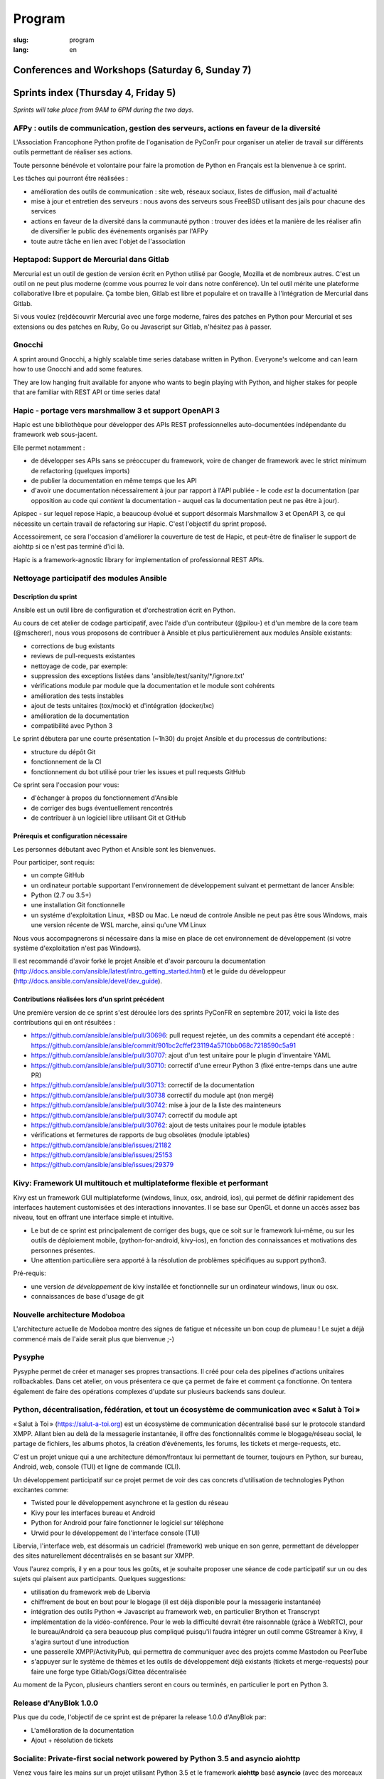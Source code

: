 Program
#######

:slug: program
:lang: en

.. |br| raw:: html

   <br />

.. raw:: html

   <div class="warning">This program might still be subject to minor changes</div>

Conferences and Workshops (Saturday 6, Sunday 7)
================================================

.. raw:: html

  <iframe src="http://docs.google.com/gview?url=https://www.pycon.fr/2018/images/program.pdf&embedded=true" frameborder="0"></iframe>

  <br/>

  Embedded version is not working ? <a href="/images/program.pdf">Direct link to the pdf</a>

Sprints index (Thursday 4, Friday 5)
====================================

*Sprints will take place from 9AM to 6PM during the two days.*

.. raw:: html

  <br/>
  <br/>

AFPy : outils de communication, gestion des serveurs, actions en faveur de la diversité
---------------------------------------------------------------------------------------

.. raw:: html

  <i>Arthur Vuillard</i>
  <br/>
  <br/>

.. container:: wrap-paragraph

  L'Association Francophone Python profite de l'oganisation de PyConFr pour
  organiser un atelier de travail sur différents outils permettant de réaliser
  ses actions.

  Toute personne bénévole et volontaire pour faire la promotion de Python en
  Français est la bienvenue à ce sprint.

  Les tâches qui pourront ếtre réalisées :

  - amélioration des outils de communication : site web, réseaux sociaux, listes
    de diffusion, mail d'actualité
  - mise à jour et entretien des serveurs : nous avons des serveurs sous FreeBSD
    utilisant des jails pour chacune des services
  - actions en faveur de la diversité dans la communauté python : trouver des
    idées et la manière de les réaliser afin de diversifier le public des
    événements organisés par l'AFPy
  - toute autre tâche en lien avec l'objet de l'association

.. raw:: html

  <hr/>

Heptapod: Support de Mercurial dans Gitlab
------------------------------------------

.. raw:: html

  <i>Boris Feld</i>
  <i>Pierre-Yves David</i>
  <br/>
  <br/>

.. container:: wrap-paragraph
  
  Mercurial est un outil de gestion de version écrit en Python utilisé par Google, Mozilla et de nombreux autres. C'est un outil on ne peut plus moderne (comme vous pourrez le voir dans notre conférence). Un tel outil mérite une plateforme collaborative libre et populaire. Ça tombe bien, Gitlab est libre et populaire et on travaille à l'intégration de Mercurial dans Gitlab.
  
  Si vous voulez (re)découvrir Mercurial avec une forge moderne, faires des patches en Python pour Mercurial et ses extensions ou des patches en Ruby, Go ou Javascript sur Gitlab, n'hésitez pas à passer.

.. raw:: html

  <hr/>

Gnocchi
-------

.. raw:: html

  <i>Julien Danjou</i>
  <br/>
  <br/>

.. container:: wrap-paragraphe

  A sprint around Gnocchi, a highly scalable time series database written in
  Python. Everyone's welcome and can learn how to use Gnocchi and add some
  features.

  They are low hanging fruit available for anyone who wants to begin
  playing with Python, and higher stakes for people that are familiar with REST
  API or time series data!

.. raw:: html

  <hr/>

Hapic - portage vers marshmallow 3 et support OpenAPI 3
-------------------------------------------------------

.. raw:: html

  <i>Damien Accorsi</i>
  <br/>
  <br/>

.. container:: wrap-paragraphe

  Hapic est une bibliothèque pour développer des APIs REST professionnelles
  auto-documentées indépendante du framework web sous-jacent.

  Elle permet notamment :

  - de développer ses APIs sans se préoccuper du framework, voire de changer de
    framework avec le strict minimum de refactoring (quelques imports)
  - de publier la documentation en même temps que les API
  - d'avoir une documentation nécessairement à jour par rapport à l'API
    publiée - le code *est* la documentation (par opposition au code qui
    *contient* la documentation - auquel cas la documentation peut ne pas être à
    jour).

  Apispec - sur lequel repose Hapic, a beaucoup évolué et support désormais
  Marshmallow 3 et OpenAPI 3, ce qui nécessite un certain travail de refactoring
  sur Hapic. C'est l'objectif du sprint proposé.

  Accessoirement, ce sera l'occasion d'améliorer la couverture de test de Hapic,
  et peut-être de finaliser le support de aiohttp si ce n'est pas terminé d'ici
  là.

  Hapic is a framework-agnostic library for implementation of professionnal REST
  APIs.

.. raw:: html

  <hr/>

Nettoyage participatif des modules Ansible
------------------------------------------

.. raw:: html

  <i>Pierre-Louis Bonicoli, Michael Scherer</i>
  <br/>

Description du sprint
~~~~~~~~~~~~~~~~~~~~~

.. container:: wrap-paragraphe

  Ansible est un outil libre de configuration et d'orchestration écrit en Python.

  Au cours de cet atelier de codage participatif, avec l'aide d'un contributeur
  (@pilou-) et d'un membre de la core team (@mscherer), nous vous proposons de
  contribuer à Ansible et plus particulièrement aux modules Ansible existants:

  - corrections de bug existants
  - reviews de pull-requests existantes
  - nettoyage de code, par exemple:
  - suppression des exceptions listées dans 'ansible/test/sanity/\*/ignore.txt'
  - vérifications module par module que la documentation et le module sont cohérents
  - amélioration des tests instables
  - ajout de tests unitaires (tox/mock) et d'intégration (docker/lxc)
  - amélioration de la documentation
  - compatibilité avec Python 3

  Le sprint débutera par une courte présentation (~1h30) du projet Ansible et du
  processus de contributions:

  - structure du dépôt Git
  - fonctionnement de la CI
  - fonctionnement du bot utilisé pour trier les issues et pull requests GitHub

  Ce sprint sera l'occasion pour vous:

  - d'échanger à propos du fonctionnement d'Ansible
  - de corriger des bugs éventuellement rencontrés
  - de contribuer à un logiciel libre utilisant Git et GitHub

Prérequis et configuration nécessaire
~~~~~~~~~~~~~~~~~~~~~~~~~~~~~~~~~~~~~

.. container:: wrap-paragraph

  Les personnes débutant avec Python et Ansible sont les bienvenues.
  
  Pour participer, sont requis:

  - un compte GitHub
  - un ordinateur portable supportant l'environnement de développement suivant
    et permettant de lancer Ansible:
  - Python (2.7 ou 3.5+)
  - une installation Git fonctionnelle
  - un systéme d'exploitation Linux, \*BSD ou Mac. Le nœud de controle Ansible
    ne peut pas être sous Windows, mais une version récente de WSL marche, ainsi
    qu'une VM Linux

  Nous vous accompagnerons si nécessaire dans la mise en place de cet environnement de développement (si votre système d'exploitation n'est pas Windows).
  
  Il est recommandé d'avoir forké le projet Ansible et d'avoir parcouru la
  documentation
  (http://docs.ansible.com/ansible/latest/intro_getting_started.html) et le
  guide du développeur (http://docs.ansible.com/ansible/devel/dev_guide).


Contributions réalisées lors d'un sprint précédent
~~~~~~~~~~~~~~~~~~~~~~~~~~~~~~~~~~~~~~~~~~~~~~~~~~

.. container:: wrap-paragraph

  Une première version de ce sprint s'est déroulée lors des sprints PyConFR en
  septembre 2017, voici la liste des contributions qui en ont résultées :

  - https://github.com/ansible/ansible/pull/30696: pull request rejetée, un des
    commits a cependant été accepté :
    https://github.com/ansible/ansible/commit/901bc2cffef231194a5710bb068c7218590c5a91
  - https://github.com/ansible/ansible/pull/30707: ajout d'un test unitaire pour
    le plugin d'inventaire YAML
  - https://github.com/ansible/ansible/pull/30710: correctif d'une erreur Python
    3 (fixé entre-temps dans une autre PR)
  - https://github.com/ansible/ansible/pull/30713: correctif de la documentation
  - https://github.com/ansible/ansible/pull/30738 correctif du module apt (non
    mergé)
  - https://github.com/ansible/ansible/pull/30742: mise à jour de la liste des
    mainteneurs
  - https://github.com/ansible/ansible/pull/30747: correctif du module apt
  - https://github.com/ansible/ansible/pull/30762: ajout de tests unitaires pour
    le module iptables
  - vérifications et fermetures de rapports de bug obsolètes (module iptables)
  - https://github.com/ansible/ansible/issues/21182
  - https://github.com/ansible/ansible/issues/25153
  - https://github.com/ansible/ansible/issues/29379

.. raw:: html

  <hr/>

Kivy: Framework UI multitouch et multiplateforme flexible et performant
-----------------------------------------------------------------------

.. raw:: html

  <i>Gabriel Pettier, Mathieu Virbel</i>
  <br/>
  <br/>

.. container:: wrap-paragraph

  Kivy est un framework GUI multiplateforme (windows, linux, osx, android, ios),
  qui permet de définir rapidement des interfaces hautement customisées et des
  interactions innovantes. Il se base sur OpenGL et donne un accès assez bas
  niveau, tout en offrant une interface simple et intuitive.

  - Le but de ce sprint est principalement de corriger des bugs, que ce soit sur
    le framework lui-même, ou sur les outils de déploiement mobile,
    (python-for-android, kivy-ios), en fonction des connaissances et motivations
    des personnes présentes.
  - Une attention particulière sera apporté à la
    résolution de problèmes spécifiques au support python3.

  Pré-requis:

  - une version *de développement* de kivy installée et fonctionnelle sur un
    ordinateur windows, linux ou osx.
  - connaissances de base d'usage de git

.. raw:: html

  <hr/>

Nouvelle architecture Modoboa
-----------------------------

.. raw:: html

  <i>Antoine Nguyen</i>
  <br/>
  <br/>

.. container:: wrap-paragraphe

  L'architecture actuelle de Modoboa montre des signes de fatigue et nécessite
  un bon coup de plumeau ! Le sujet a déjà commencé mais de l'aide serait plus
  que bienvenue ;-)

.. raw:: html

  <hr/>

Pysyphe
-------

.. raw:: html

  <i>Adrian Vandier Ast</i>
  <br/>
  <br/>

.. container:: wrap-paragraphe

  Pysyphe permet de créer et manager ses propres transactions. Il créé pour cela
  des pipelines d'actions unitaires rollbackables. Dans cet atelier, on vous
  présentera ce que ça permet de faire et comment ça fonctionne. On tentera
  également de faire des opérations complexes d'update sur plusieurs backends
  sans douleur.

.. raw:: html

  <hr/>

Python, décentralisation, fédération, et tout un écosystème de communication avec « Salut à Toi »
-------------------------------------------------------------------------------------------------

.. raw:: html

  <i>Poisson Jérôme</i>
  <br/>
  <br/>

.. container:: wrap-paragraphe

  « Salut à Toi » (https://salut-a-toi.org) est un écosystème de communication
  décentralisé basé sur le protocole standard XMPP. Allant bien au delà de la
  messagerie instantanée, il offre des fonctionnalités comme le blogage/réseau
  social, le partage de fichiers, les albums photos, la création d’événements,
  les forums, les tickets et merge-requests, etc.

  C'est un projet unique qui a une architecture démon/frontaux lui permettant de
  tourner, toujours en Python, sur bureau, Android, web, console (TUI) et ligne
  de commande (CLI).

  Un développement participatif sur ce projet permet de voir des cas concrets
  d'utilisation de technologies Python excitantes comme:

  - Twisted pour le développement asynchrone et la gestion du réseau
  - Kivy pour les interfaces bureau et Android
  - Python for Android pour faire fonctionner le logiciel sur téléphone
  - Urwid pour le développement de l'interface console (TUI)

  Libervia, l'interface web, est désormais un cadriciel (framework) web unique
  en son genre, permettant de développer des sites naturellement décentralisés
  en se basant sur XMPP.

  Vous l'aurez compris, il y en a pour tous les goûts, et je souhaite proposer
  une séance de code participatif sur un ou des sujets qui plaisent aux
  participants. Quelques suggestions:

  - utilisation du framework web de Libervia
  - chiffrement de bout en bout pour le blogage (il est déjà disponible pour la
    messagerie instantanée)
  - intégration des outils Python => Javascript au framework web, en particulier
    Brython et Transcrypt
  - implémentation de la vidéo-conférence. Pour le web la difficulté devrait
    être raisonnable (grâce à WebRTC), pour le bureau/Android ça sera beaucoup
    plus compliqué puisqu'il faudra intégrer un outil comme GStreamer à Kivy, il
    s'agira surtout d'une introduction
  - une passerelle XMPP/ActivityPub, qui permettra de communiquer avec des
    projets comme Mastodon ou PeerTube
  - s'appuyer sur le système de thèmes et les outils de développement déjà
    existants (tickets et merge-requests) pour faire une forge type
    Gitlab/Gogs/Gittea décentralisée

  Au moment de la Pycon, plusieurs chantiers seront en cours ou terminés, en
  particulier le port en Python 3.

.. raw:: html

  <hr/>

Release d'AnyBlok 1.0.0
-----------------------

.. raw:: html

  <i>JS Suzanne</i>
  <br/>
  <br/>

.. container:: wrap-paragraphe

  Plus que du code, l'objectif de ce sprint est de préparer la release 1.0.0 d'AnyBlok par:

  - L'amélioration de la documentation
  - Ajout + résolution de tickets

.. raw:: html

  <hr/>

Socialite: Private-first social network powered by Python 3.5 and asyncio aiohttp
---------------------------------------------------------------------------------

.. raw:: html

  <i>Amirouche Boubekki</i>
  <br/>
  <br/>

.. container:: wrap-paragraphe

  Venez vous faire les mains sur un projet utilisant Python 3.5 et le framework
  **aiohttp** basé **asyncio** (avec des morceaux de FoundationDB dedans).

  https://github.com/amirouche/socialite/

.. raw:: html

  <hr/>

Tracim - interconnexion de Tracim avec Collabora Online
-------------------------------------------------------

.. raw:: html

  <i>Damien Accorsi</i>
  <br/>
  <br/>

.. container:: wrap-paragraphe

  Tracim est une plateforme libre de collaboration. Après la v1 sortie en
  janvier dernier -
  https://linuxfr.org/news/tracim-socle-libre-du-travail-en-equipe-sort-en-v1-0,
  la v2 - une refonte complète (graphisme, ergonomie et architecture) est en
  cours et devrait sortir courant d'été 2018.

  Dans cette v2, il manquera toujours une fonctionnalité importante : l'édition de
  documents en ligne. Pour implémenter cela, nous envisageons dans un premier
  temps de développer un prototype se basant sur Collabora Online, OnlyOffice ou
  autre.

  L'idée de ce sprint est de travailler de 2 à 4 développeurs pour mettre au
  point un prototype fonctionnel en 2 jours.

  Si d'autres personnes sont motivées, on peut envisager d'autres travaux :

  - bugfix sur l'api REST
  - amélioration de lib de preview de fichiers
  - client lourd python/tk ou pyqt
  - ...

.. raw:: html

  <hr/>

Traduction de la doc de Python
------------------------------

.. raw:: html

  <i>Julien Palard</i>
  <br/>
  <br/>

.. container:: wrap-paragraph

  Venez traduire un bout de la doc de Python, c'est une bonne occasion de la
  lire et donc de découvrir quelque chose que vous ne connaissiez pas, tout en
  rendant Python plus accessible.

.. raw:: html

  <hr/>

Yunohost, démocratiser l'auto-hébergement
-----------------------------------------

.. raw:: html

  <i>Élie Gavoty, Valentin Grimaud</i>
  <br/>
  <br/>

.. container:: wrap-paragraph

  YunoHost est un système d’exploitation serveur visant à rendre accessible
  l’auto-hébergement à autant de personnes que possible, sans délaisser la
  qualité et la fiabilité du logiciel. YunoHost supporte plusieurs types de
  matériel et est basé et compatible avec Debian GNU/Linux. Son coeur est écrit
  en python.

  Au programme du sprint :

  - Contribuer au système de backup de yunohost.
  - Avancer sur la migration du core vers python3
  - Chasse aux bugs
  - D'autres fonctionnalités en cours de développement peuvent également occuper
    notre temps. Comme yunohost est une distribution plutôt généraliste, les
    sujets sont plutôt variés.

.. raw:: html

  <hr/>

Conferences index
=================

Keynote #1 Science and Open Source: what do we learn from each other?
---------------------------------------------------------------------

.. raw:: html

  <i>Viviane Pons - 25 min</i>
  <br/>
  <br/>

.. container:: wrap-paragraphe

  As both a scientist and a developer, I will discuss the values that motivate
  my work in both worlds. I will also describe the common challenges that we
  face and how we can get better.

.. raw:: html

  <hr/>

Keynote #2 The emergence of consensus in the Python community
-------------------------------------------------------------

.. raw:: html

  <i>Julien Palard - 25 min</i>
  <br/>
  <br/>

.. container:: wrap-paragraphe

  This talk is about searching, finding, and maybe understanding how Python
  developers make their choices in face of alternatives. We're told "There
  should be one-- and preferably only one --obvious way to do it." let's stop
  doing our "own way". I'll try to answer simple questions like "Is the
  consensus is to use pytest or unittest?" and tricker questions.

.. raw:: html

  <hr/>

Keynote #3 The CPython community: how to get more contributors?
---------------------------------------------------------------

.. raw:: html

  <i>Victor Stinner - 25 min</i>
  <br/>
  <br/>

.. container:: wrap-paragraphe

  The CPython project is now 28 years old. It has active core developers, but
  almost all of them are volunteers. It's difficult to ask someone to be commit
  into a project for 5 years without being paid. Helping newcomers and mentoring
  contributors takes time and few developers are available for that. We are
  working on improving the diversity of CPython core developers and get more
  active core developers, but it's a slow process.

.. raw:: html

  <hr/>

A multi-core Python HTTP server (much) faster than Go (spoiler: Cython)
-----------------------------------------------------------------------

.. raw:: html

  <i>Jean-Paul Smets - 50 min</i>
  <br/>
  <br/>

.. container:: wrap-paragraphe

  A multi-core Python HTTP server that is about 40% to 110% faster than Go can
  be built by relying on Cython language and lwan C library. A proof of concept
  validates the possibility of high performance system programming in Cython
  language.

.. raw:: html

  <hr/>

Assemblée générale de l'AFPY
----------------------------

.. raw:: html

  <i>Arthur Vuillard - 50 min</i>
  <br/>
  <br/>

.. container:: wrap-paragraphe

  L'assemblée générale de l'entité organisatrice de la PyConFR se tiendra durant
  l'événement. Elle est bien entendu ouverte aux curieux.

.. raw:: html

  <hr/>

Bringing Shakespeare back to life!
----------------------------------

.. raw:: html

  <i>Arnav Arora - 25 min</i>
  <br/>
  <br/>

.. container:: wrap-paragraph

  Language modelling is a hard task in Natural Language Processing. Each
  language has so many nuances to it and we've barely scratched the surface in
  trying to understand how we came about learning them. In the talk, I'll be
  briefly discussing the importance of language in our society, how it helps us
  become a sort of a hive mind to learn from each other. I'll show the progress
  we've made in text generation and the various techniques that have proven to
  be successful so far (bow, embeddings, language models). Lastly, I'll be
  showing some recent advances in unsupervised transfer learning in NLP (ULMFiT,
  ELMo) with a practical implementation of a pretrained model learning to write
  like Shakespeare using his texts. Will end the talk with possible areas to
  explore in the field. The code will be in the form of a Jupyter notebook.

.. raw:: html

  <hr/>

Learn BDD in Python with Behave
-------------------------------

.. raw:: html

  <i>Lionel Lonkap - 25 min</i>
  <br/>
  <br/>

.. container:: wrap-paragraphe

  BDD is one of the not so well known testing techniques used in Software
  development to ensure every actor involved (Business, Devs, Ops, SecOps, ...)
  build understanding on :

  - Why we build something; for WHO?
  - WHAT is built?
  - WHEN the thing we built is considered done?

  My Talk is about using BDD in Python with Behave Framework; to ensure that
  your development brings the right value your the Business. We will start as a
  beginner and try to achieve the Expert level.
  
.. raw:: html

  <hr/>

Calculer la QOS de vos infrastructures avec Asyncio
---------------------------------------------------

.. raw:: html

  <i>Nicolas Crocfer, Anthony Olea - 50 min</i>
  <br/>
  <br/>

.. container:: wrap-paragraphe

  Notre équipe, composée de 4 développeurs chez OVH, travaille depuis plusieurs
  mois sur un projet nommé DEPC (Dependency Checker).

  Cet outil, composé d'une API et d'une WebUI, offre 2 fonctionnalités
  principales :

  - manager un graphe de dépendances entre les services d'OVH via la base de
    données Neo4j,
  - calculer la QOS de chaque noeud du graphe en fonction de metrics hébergées
    sur des bases de données TimeSeries.

  L'outil a été initialement développé avec Flask et SQLAlchemy, mais quelques
  problèmes de performance, lié à des soucis de scaling Celery, nous ont poussés
  à le migrer vers une solution asynchrone. Nous sommes donc parti sur Asyncio
  via le framework Sanic, en combinaison avec Gino pour l'accès à la base de
  données.

  Le sujet de cette conférence portera sur ce retour d'expérience : nous
  aborderons les gains de performances par rapport à l'ancienne stack, mais
  également les problèmes que nous avons rencontrés durant la migration.

.. raw:: html

  <hr/>

Can a few lines of Python help thousands of people?
---------------------------------------------------

.. raw:: html

  <i>Anuj Menta - 25 min</i>
  <br/>
  <br/>

.. container:: wrap-paragraphe

  I wrote a few lines of code to build a web application using Flask back in
  University. Everyone found it so good, it was like a forest fire. I could
  never have estimated that a few lines of code can help thousands of people
  with stuff they do every day. In my case, I designed and developed a website
  'Papercop' which did the simple job of downloading all the relevant question
  papers from the university's portal and all the student had to do was enter
  their roll number.

  No Ads. No signups. No logins. One input. One output. And everyone out there
  loved it. Thousands of students used the site before every examination

  I'd like to take the audience through the ups and downs of seeing how a simple
  idea they keep thinking of, can be brought to life using Python while talking
  about best practices and growth hacks.

.. raw:: html

  <hr/>

Comment j'ai automatisé la compta de ma boite
---------------------------------------------

.. raw:: html

  <i>Anthony Martinet - 25 min</i>
  <br/>
  <br/>

.. container:: wrap-paragraphe

  La saisie de facture, que ce soit niveau fournisseur ou client est une tâche
  simple, rigoureuse mais très fastidieuse. Hors forfait par ci, consommation au
  Giga par là, tenir une comptabilité deviens une tâche pouvant consommer pas
  mal de temps dans une petite entreprise.

  Découvrez comment nous nous servons de Python et des outils en Python pour
  automatiser tout celà. Au menu :

  - Odoo et ses API
  - Fournisseur avec API
  - Weboob : Fournisseur sans API
  - Simplifier son lettrage

  Pas de code ici, mais des pointeurs sur le process, les choses qui ont
  marchés, celles qui n'ont pas marchés et des axes d'améliorations

.. raw:: html

  <hr/>

Comment le machine-learning m'a permis de comprendre Closer
-----------------------------------------------------------

.. raw:: html

  <i>Thibault Giordan - 25 min</i>
  <br/>
  <br/>

.. container:: wrap-paragraphe

  Retour d’expérience sur un projet personnel d'application web utilisant du
  machine-learning pour reconnaître des stars :

  - Reconnaître une star sur une photo (via des réseaux de neurones)
  - Reconnaître une star à partir de ses rôles/caractéristiques (via des
    traitements de text-mining)

  Nous parlerons de différentes librairies python (spacy, face_recognition,
  scrapy) ainsi que de concept orienté data-science (reconnaissance facile,
  text-mining...)

.. raw:: html

  <hr/>

Consommer et produire des e-mails avec Python : lire, écrire, etc.
------------------------------------------------------------------

.. raw:: html

  <i>Stéphane Blondon - 25 min</i>
  <br/>
  <br/>

.. container:: wrap-paragraphe

  Cette conférence présentera quelques bibliothèques pratiques à un développeur
  pour exécuter des traitement automatisés sur des e-mails comme la lecture, la
  suppression ou bien évidemment l'envoi d'e-mails.

  Tous les niveaux sont attendus.

.. raw:: html

  <hr/>

Containers for developers
-------------------------

.. raw:: html

  <i>Vincent Maillol, Sami Makki - 25 min</i>
  <br/>
  <br/>

.. container:: wrap-paragraphe

  Today, there is a big traction for containers in the production world. But
  containers are not made for developers, and it's only been recently that some
  features, such as the multi-stage dockerfiles, were introduced for them.

  Because we were a small team, we couldn't maintain both Dockerfiles for
  development and production. That's why we developed our own scripts to
  template them. Today, those are no longer scripts, but a plain OpenSource
  Software that can help all developers stopping getting crazy while maintaining
  a ton of dockerfiles... without boilerplate !

.. raw:: html

  <hr/>

Convolution Network in vanilla Python
-------------------------------------

.. raw:: html

  <i>Prakhar Srivastava - 50 min</i>
  <br/>
  <br/>

.. container:: wrap-paragraphe

  This workshop aims at providing the attendees an experience of implementing
  convolution neural from scratch without any big frameworks working in the
  backend supplementing the need for computation. This would give the attendees
  an overall understanding of what are Convolution Neural Networks and why do
  they work so exceedingly well in image processing!

  This session would basically focus on python and it's ecosystem and how well
  it goes up with the current research paradigm shift that is happening due to
  the boom in Artificial intelligence. The session would help developers to
  amass the importance of mathematics and the ease that python provides in
  coding it, even from scratch. This would encourage the developers only to try
  more and more python programming for deep learning. For a nascent developer,
  this session packs in a high educational reward as he will be exposed to the
  mathematics behind the most successful algorithm of the past couple of
  decades.

  This workshop aims to provide a look through the abstraction offered by big
  frameworks for developers to understand why mathematics behind data science is
  necessary yet, give them the insight into why abstraction is a key player in
  deep learning.

  Q. What can developers expect from this workshop!
  Understand what are convolution neural networks
  Why they work so well on image data?
  All the different implementation of Convolution network and how they improve
  the vanilla network
  What are the best ways to implement convolution network on a given data

  Q. What this workshop is not!
  Just another workshop telling you to use frameworks
  Mathematics will not be looked over. (It's important)
  This session would provide a much-needed exposure to python programming
  language and how its ecosystem helps deep learning so well.

.. raw:: html

  <hr/>

CRAPPY: un module pour le pilotage de systèmes multi-instrumentés
-----------------------------------------------------------------

.. raw:: html

  <i>Victor Couty - 25 min</i>
  <br/>
  <br/>

.. container:: wrap-paragraphe

  CRAPPY pour "Command and Real-time Acquisition in Parallelized PYthon" est un
  module Python permettant de faire interagir des capteurs et des actionneurs.
  Son développement est centré sur la polyvalence: il est prévu pour permettre
  l'intégration d'un grand nombre d'éléments. Il est déjà capable de gérer de
  nombreux dispositifs comme des caméras, moteurs et cartes d'entrée/sorties
  mais il permet surtout l'ajout de nouveaux objets dans le programme ou
  directement au sein du module de manière simple. CRAPPY contient un certain
  nombre d'outils comme le correcteur PID, le générateur de signaux ou l'attente
  de conditions, mais il permet surtout l'utilisation de fonctions Python
  définies par l'utilisateur. Il a été développé par le LaMcube (anciennement
  Laboratoire de Mécanique de Lille) afin de permettre la mise en place d'essais
  mécaniques multi-instrumentés. Au sein du laboratoire, nous développons et
  utilisons CRAPPY aussi bien pour des applications simples comme le pilotage
  d'un four par Raspberry Pi que sur des montages plus complexes, par exemple un
  banc de simulation de freinage de train. Nous pensons que par sa polyvalence,
  ce module a des applications bien au delà de la recherche scientifique et
  cette présentation a pour objectif de faire connaître ce module open-source et
  donner des exemples d'applications réelles avec du matériel accessible.
  Le code est disponible à l'adresse
  https://github.com/LaboratoireMecaniqueLille/crappy

.. raw:: html

  <hr/>

Débuter en programmation web avec asyncio et aiohttp
----------------------------------------------------

.. raw:: html

  <i>Amirouche Boubekki - 25 min</i>
  <br/>
  <br/>

.. container:: wrap-paragraphe

  asyncio est un nouveau module qui supporte en Python 3.5+ la syntaxe async /
  await. Il facilite grandement la programmation asynchrone en évitant la
  programmation par callback. Le principe de la programmation asynchrone est de
  traiter plus de requêtes en même temps. Nous verrons dans cette présentation
  que c'est facile de faire de la programmation web asynchrone à l'aide du cadre
  logiciel aiohttp.

.. raw:: html

  <hr/>

Deep Learning the Bayesian way : Moving towards safer AI !
----------------------------------------------------------

.. raw:: html

  <i>Ayush Singh - 25 min</i>
  <br/>
  <br/>

.. container:: wrap-paragraphe

  With the advancements in the domain of Deep learning, it has found application
  in various real-life problems such as self-driving cars and healthcare
  diagnosis. But with great powers comes greater responsibility, so the question
  arises, “Is our AI safe ?”

  The critical part of any machine learning system is understanding what it does
  not know. Unfortunately, today’s deep learning algorithms are usually unable
  to understand their uncertainty.

  This talk will provide an introduction to the resurging filed of Bayesian Deep
  Learning. I would be discussing various theoretical aspects and the current
  state-of-the-art in this domain. I would be taking you through the code for
  constructing Bayesian deep nets and visualizing their uncertainty in their
  results using libraries like PyMC3, Pytorch.

  The prerequisites for this talk familiarity with basic probability,
  Intermediary python, and passion to learn something new :)

.. raw:: html

  <hr/>

Deploy python application using an openshift cluster
----------------------------------------------------

.. raw:: html

  <i>Arthur Lutz - 25 min</i>
  <br/>
  <br/>

.. container:: wrap-paragraphe


  What do you need to adapt to your python web application to ship them on an openshift cluster
  and what are the advantages of doing this. Openshift (now ODK) is built on top of Kubernetes
  
  We will look at the following mecanisms :

  * s2image (source to image) in openshift : how to build your application based on the requirements.txt and standard python WSGI
  * How to ship a django application with Postgresql
  * How to ship a CubicWeb application
  * The security mecanisms associated to using Openshift
  * The use of automatic URL generated on branches to test out contributions
  * Comparaison with repo2docker https://github.com/jupyter/repo2docker

  We will explain the advantages and problems faced when deploying existing 
  python web applications on an kubernetes or openshift cluster.

  - https://www.openshift.org/
  - https://kubernetes.io/
  - https://github.com/openshift/source-to-image

.. raw:: html

  <hr/>

Design Patterns pour Python Micro-services
------------------------------------------

.. raw:: html

  <i>Michael Bright - 50 min</i>
  <br/>
  <br/>

.. container:: wrap-paragraphe

  Cette présentation introduira les notions de "micro-service design pattern" et
  comment ils peuvent etre exploites pour déployer les services a base de Python
  (ou autre) sur Kubernetes ou Docker.

  Nous regarderons comment exposer et scaler le service, puis le faire évoluer
  en nouvelle version via les "rolling upgrades" prenant en compte des détails
  pratiques tel que le besoin d'haute disponibilite, capacity, ingress
  controllers, monitoring et load balancing.

  Nous verrons comment les "health checks" permettent de valider l'état de santé
  d'une nouvelle version d'un service pour pouvoir faire un "rollback" en cas
  de besoin.

  Tous ces concepts seront démontrés visuellement avec un deploiement de bout en
  bout sur un cluster Kubernetes.

.. raw:: html

  <hr/>

Développement d'applications avec le framework Anyblok et son écosystème d'outils et modules métier
---------------------------------------------------------------------------------------------------

.. raw:: html

  <i>Franck Bret - 25 min</i>
  <br/>
  <br/>

.. container:: wrap-paragraphe

  Présentation de l'écosystème d'outils et modules métier pour le framework Anyblok.
  
  Principes généraux : modularité, découplage, qualité
  Ecosystème : Présentation rapide des outils et modules métiers existants
  Exemple : Exemple d'implémentation
  
  https://pypi.org/project/AnyBlok/
  https://github.com/AnyBlok

.. raw:: html

  <hr/>

Dites au revoir au "quick and dirty"
------------------------------------

.. raw:: html

  <i>Antonin Morel - 25 min</i>
  <br/>
  <br/>

.. container:: wrap-paragraphe

  Quel développeur n'a jamais été tenté d'écrire une solution quick and dirty
  afin de gagner un peu temps ? La réalité du marché faisant la dette technique
  s'accumule et il arrive un moment où il devient critique de la traiter.
  
  Nous verrons ensemble comment quitter le mode "quick and dirty" pour amener un
  projet et une équipe vers l'excellence technique. Adapté à tous les niveaux.

.. raw:: html

  <hr/>

DIY guide to convert Speech-to-text with DeepSpeech AND Text-to-speech with WaveNet
-----------------------------------------------------------------------------------

.. raw:: html

  <i>Kajal Puri - 50 min</i>
  <br/>
  <br/>

.. container:: wrap-paragraphe

  After watching Google I/O 2018, one thing we've realized is that the voice of
  the artificially intelligent system is going to be a significant interface to
  interact with a human, apart from the text. The research on speech-to-text has
  been going on since quite a few years after we've taken a big leap on the Deep
  Learning approach. In this talk, I'm going to talk mainly about the Mozilla's
  DeepSpeech open source project to convert speech-to-text in Python.

  Now, the new problem at hand is how an artificially intelligent system can
  give a human-like voice to the written text because when a human speaks, there
  are a lot of intricacies in our speech that is so obvious for the human brain.
  Expressions in our voice, where to give a pause, and accent etc are few
  important factors that play a big role in how humans talk to each other. So,
  here I'm going to introduce WaveNet.

  The talk will be divided in following four segments :

  - 0-5 minutes: The talk will begin with explaining the Speech-to-text earlier
    existing libraries and which machine learning models they used. Comparison
    of various libraries like Cloud speech-to-text by Google, IBM Watson and
    DeepSpeech will be done
  - 5-25 minutes: DeepSpeech is based on Baidu's DeepSpeech research paper. This
    model directly translates raw audio data into text - without any domain
    specific code in between. I'll quickly brief about the underlying deep
    learning architecture used in DeepSpeech. A short live-demo will be given
    and the code, written in Python, will be explained with the tips on
    hyper-parametric tuning to get the best possible results.
  - 25-45 minutes: Now, the talk will switch to the latest research going on in
    the field of Text-to-speech and how products like Alexa, Siri, Google
    Assistant etc are leveraging this to behave like a human. The deep learning
    architecture of WaveNet, open sourced by Google's DeepMind, will be
    discussed followed by the live-demo and explaining the code written in
    Python.
  - 45-50 minutes: For QA session.

.. raw:: html

  <hr/>

Django & GraphQL
----------------

.. raw:: html

  <i>Mehdi Raddadi - 50 min</i>
  <br/>
  <br/>

.. container:: wrap-paragraphe

  La présentation s'adresse à des personnes débutantes ou confirmées. Elle a
  pour but de présenter la RFC GraphQL et son rapport avec Django.

  Une première partie introductive permettra aux participants de comprendre ce
  qu'apporte l'utilisation de cette RFC, ses avantages et ses inconvénients.
  Cela s'articulera autour du concept de cette technologie sans parler
  d'implémentation.

  Dans une seconde partie, on s'intéressera à une implémentation en python avec
  Graphene, blibliothèque python qui s'interface avec Django. Cette
  implémentation sera illustrée avec un exemple de mise en place d'une API
  GraphQL sur un projet simple pour présenter cette implémentation avant de
  discuter de l'état actuel de Graphene et de ses limitations.

.. raw:: html

  <hr/>

Empaquetez facilement vos projets pour GNU/Linux et \*BSD !
-----------------------------------------------------------

.. raw:: html

  <i>Cyril Roelandt - 25 min</i>
  <br/>
  <br/>

.. container:: wrap-paragraphe

  De nos jours, la plupart des langages fournissent leur propre gestionnaire de
  paquets (pip, gem, etc.) ainsi que leur propre archive de paquets (PyPI,
  RubyGems, etc.). Il existe également de nombreuses distributions GNU/Linux
  (Debian, Fedora, etc.) et \*BSD (FreeBSD, OpenBSD, etc.).

  Les empaqueteurs doivent convertir les paquets "upstream" (disponibles dans
  les archives de paquets des langages) en paquets "downstream" (les paquets de
  nos distributions). Divers outils ont été écrits pour les aider dans ce
  travail quelque peu fastidieux : on trouve ainsi pypi2rpm, gem2rpm, pypi2deb,
  url2pkg, portgen, pytoport et bien d'autres. Tous ces outils ont une interface
  et un comportement différents. Ils réimplémentent tous du code similaire :
  lire des métadonnées depuis les archives de paquets, et écrire des paquets
  Debian/RPM/etc.

  Durant cette présentation, je présenterai upt (Universal Packaging Tool,
  disponible à https://framagit.org/upt/upt), un outil modulaire combinant des
  "lecteurs" (qui lisent les métadonnées) et des "écrivains" (qui écrivent les
  paquets Debian/RPM/etc.) grâce à une représentation intermédiaire unifiée des
  paquets. Je le comparerai à des projets similaires et montrerai comment
  ajouter facilement le support pour votre langage ou votre distribution
  préféré.

.. raw:: html

  <hr/>

En pratique, qu'est-ce que ReST ?
---------------------------------

.. raw:: html

  <i>Xavier Ordoquy - 50 min</i>
  <br/>
  <br/>

.. container:: wrap-paragraphe

  Les APIs occupent de plus en plus de place au sein de notre activité
  informatique et dans les entreprises.

  Sans nous en rendre compte, nous introduisons énormément de connaissances dans
  nos APIs, que ce soit coté serveur ou coté client. Cette somme de connaissance
  créé un couplage implicite entre le serveur et le client ce qui complique les
  évolutions.

  Partant d'un example d'API ReST nous verrons comment elle permet de diminuer
  le couplage client/serveur et facilite les évolutions, en montrant comment
  elles peuvent être prise en charge par des clients qui n'étaient pas prévus
  pour. Un autre aspect est la limitation des règles metier du coté client et
  comment rester DRY pour la partie fonctionnelle.

  Pour conclure, nous aborderons ce qui les limites de cette architecture et
  pourquoi il est si compliqué de créer de telles APIs.

.. raw:: html

  <hr/>

Faire de la domotique libriste avec Python
------------------------------------------

.. raw:: html

  <i>Arthur Lutz - 25 min</i>
  <br/>
  <br/>

.. container:: wrap-paragraphe

  Comment faire de la domotique avec des outils libres auto-hébergés et en
  partie avec du python.
  
  Avec un retour d'experience sur les outils suivants :
  
    - home-assistant.io
    - graphite-api
    - micropython
    - wipy
    - et d'autres trucs pas python

.. raw:: html

  <hr/>

Forecasting and observing Airfare trends using Python and Neural Networks
-------------------------------------------------------------------------

.. raw:: html

  <i>Anuj Menta - 25 min</i>
  <br/>
  <br/>

.. container:: wrap-paragraphe

  We have always been taught that the earlier you book a flight, the cheaper it
  is. What if I said it isn't? You see it's not a straight line and it has a
  minimum at some point (someday before the flight). We are going to see how
  historical Airfare data can help us derive the best day to book a flight so
  that you 'actually' get the cheapest fares.

  The talk would talk about the entire process, from getting the data, to
  training a basic Neural network on the data. With advancements in deep
  learning in these few years, it is very easy to train a simple statistical
  model to predict the prices.

.. raw:: html

  <hr/>

Full-remote : guide de survie en environnement distant
------------------------------------------------------

.. raw:: html

  <i>Matthias Dugué - 50 min</i>
  <br/>
  <br/>

.. container:: wrap-paragraphe

  Travailler en équipe n'est jamais un défi simple. Travailler à distance est un
  enjeu encore plus complexe. Collaborer avec une équipe entièrement distribuée
  relève de l'exploit. Pourtant de plus de plus de projets (collaboratifs,
  associatifs, ou startups) choisissent ce mode de fonctionnement, qui offre
  aussi de nombreux avantages.

  Avant même que les concepts de full-remote, de co-working, et de BYOD ne
  deviennent populaires, les mouvements Open Source se sont attelés à la tâche
  difficile de faire travailler ensemble des gens en les reliant uniquement par
  le réseau.

  Après plusieurs années passées à collaborer avec des gens sur de nombreux
  projets, Open Source ou non, petit retour d'expérience du full-remote, ce
  qu'il engage, ce qu'il faut savoir, et les outils indispensables à un travail
  asynchrone efficace, ensemble.

.. raw:: html

  <hr/>

Generative Adversarial Networks - Application to Image Deblurring
-----------------------------------------------------------------

.. raw:: html

  <i>Raphaël Meudec - 25 min</i>
  <br/>
  <br/>

.. container:: wrap-paragraphe

  Les réseaux de neurones ont révolutionné ces dernières années de nombreuses
  tâches comme la Vision par ordinateur ou le traitement du langague. L'objet de
  ce talk est d'introduire les Generative Adversarial Networks (GANs), une
  approche orienté deep learning pour la génération de données artificielles.
  Nous commencerons par introduire leur fonctionnement, avant de s'attarder sur
  les différences de la phase d'entrainement et les applications.

  Les GANs ont été utilisés récemment pour la super-résolution (amélioration de
  la qualité d'une image), pour générer des titres correspondant à une image ou
  pour faire apparaitre Nicolas Cage dans tous les films. Ils s'organisent en
  deux réseaux de neurones, s'affrontant dans un jeu à somme nulle.

  Avec la librairie Keras, nous construirons un modèle pour déflouter des
  images.

  Roadmap du talk:

  1. Qu'est ce que sont les Generative Adversarial Networks ?
  2. Entrainer un GAN
  3. Architecture pour notre tâche de défloutage
  4. Autres applications des GANs

  Une partie de ce talk sera basé sur cet article : http://bit.ly/deblurgan

.. raw:: html

  <hr/>

Gestion de stocks en Python avec Anyblok / WMS
----------------------------------------------

.. raw:: html

  <i>Georges Racinet - 25 min</i>
  <br/>
  <br/>

.. container:: wrap-paragraphe

  Anyblok / WMS est un tout nouvel ensemble de bibliothèques pour écrire des
  applications de gestion de stocks et de logistique en Python3, avec
  PostgreSQL, AnyBlok et SQLAlchemy.

  - https://pypi.org/project/anyblok-wms-base/
  - https://blog.racinet.fr/tag/logistique.html
  - https://anyblok-wms-base.readthedocs.io/
  - https://github.com/AnyBlok/anyblok_wms_base

  L'objectif est de fournir une fondation solide et agréable aux développeurs
  d'applications concrètes et à leurs mainteneurs.

  Les cas d'utilisation potentiels concernent tout ce qui touche au suivi
  d'objets physiques, donc la partie logistique de l'e-commerce, bien sûr, mais
  aussi les petits magasins, les parcs de matériel technique, la gestion de
  production (GPAO) et pourquoi pas l'humanitaire.

  Quelques mots d'ordre du développement en "té" : flexibilité, généricité,
  traçabilité, adaptabilité (à la réalité), euh… qualité et bien sûr liberté !

  Le développement de la couche de base a commencé cette année ; on espère être
  en voie de sortir la version 1.0 au moment de la PyConFR, d'avoir une première
  application finale en production, de lancer des développements publics de plus
  haut niveau, d'accueillir des contributions…

.. raw:: html

  <hr/>

La cartographie c'est simple et "complexe"
------------------------------------------

.. raw:: html

  <i>Julien Tayon - 50 min</i>
  <br/>
  <br/>

.. container:: wrap-paragraphe

  Contexte : J'ai commencé à faire des cartes avec les données INSEE disponibles
  sur opendata il y a 2 semaines.

  J'ai trouvé quelques outils comme qGIS, mais ayant une machine asthmatique,
  j'ai fini par construire les cartes depuis rien, juste en regardant les
  fichiers sources, et les cartes SVG et c'est facile : tout le monde peut y
  arriver.

  C'est si simple avec les bons outils (python + SVG + HTML + matplotlib et une
  connaissance minimale en math), que ce serait bien de rendre ce savoir
  disponible pour tous.

  La plupart des difficultés techniques comme : un point est il dans un polygone
  ?

  Quel sont les points minimum et le maximum dans une carte ?

  Sont résolues simplement sans classe avec un outil mal aimé de python : les
  nombres complexes.

  (Ceci au passage est un "rant" contre la classe point 2D qui est donnée en
  exemple comme la classe pour apprendre, et une réaffirmation que les maths
  sont une abstraction plus importante que l'objet.)

  Dans un premier temps on va prendre un fichier source, le regarder, et tenter
  naïvement de construire une carte.

  On va rappeler *très* rapidement ce qu'est un nombre complexe.

  On va prendre un fichier de destination et le regarder, et sans connaissance
  du SVG tenter de le construire.

  Ensuite on va utiliser matplotlib pour automatiser la coloration par gradient.

  On va y arriver.

  On va aussi découvrir une méthode de résolution des problèmes de contraste par
  "non linéarisation" des niveaux de couleurs (tri ordonné) qui marche à
  quasiment tous les coups (merci les OrderedDict et les sets).

  On va utiliser un algo simple pour trouver le polygone qui contient un point
  et le mettre en œuvre. Parler de distance et éviter en beauté le problème des
  projections en cartographie car j'y connais rien.

  On va peut être comparer avec qgis en terme de vitesse pour la génération de
  carte SVG, et aux tutos disponibles sur internet, et se dire que ça vaut le
  coup de partager ce savoir.

  Enfin on va montrer que la complexité afférente à écrire un cadricel étant
  supérieure à la 100 aine de ligne de codes pour faire le travail sans se
  fatiguer, c'est peut être pas nécessaire de faire un cadriciel.

  Et évidemment, je vais conclure sur les quaternions, et leur utilisation par
  les riggers dans l'industrie du jeu plutôt que les matrices pour la 3D et
  souligner qu'on a des modules pour les quaternions en python, parce qu'on a
  une communauté de qualité avec des scientifiques qui contribuent et que sans
  eux, ce serait bien plus dur de faire le kakou en 100 lignes de codes.
  Remercions aussi les initiatives d'opendata sans lesquelles on pourrait rien
  faire et rendons hommage à la qualité de données si simple que leur mise en
  œuvre est aisée.

  Et voilà comment on construit une carte de représentation de données sans rien
  y connaître en cartographie. Parce qu'il y a des gars biens qui partagent les
  données sans les "obscurcir" et d'autres leur code et qu'il y a une communauté
  au milieu pour mettre les savoirs en relation.

.. raw:: html

  <hr/>

La Crypto pour les devs
-----------------------

.. raw:: html

  <i>Matthias Dugué - 50 min</i>
  <br/>
  <br/>

.. container:: wrap-paragraphe

  Plus que jamais, nous avons besoin de sécuriser nos échanges et de renforcer
  notre confiance dans nos outils pour garder nos données à l'abri des yeux
  indiscrets. Peut-être que franchir le pas vous semble insurmontable. Peut-être
  que vous vous dites que tout ça reste une affaire de groupes d'hackitivistes
  éclairés. Plus probablement, il vous manque sans doute juste une connaissance
  simple de l'univers du chiffrement, et de la fantastique boîte à outils qui
  l'accompagne.

  Alors profitons-en, on embarque pour un tour d'horizon de la crypto :
  chiffrement, techniques, outils… Nous regarderons quels outils existent,
  pourquoi et comment les utiliser. Et parce que le web ne serait pas parfait
  s'il n'était pas ouvert, nous nous intéresserons aussi bien aux clients
  "lourds" qu'aux alternatives web (et il en y en a plein).

  Mieux : puisque nous ferons le tour des techniques, observons les outils que
  met à notre portée de dev le W3C avec l'API WebCrypto : ajouter du chiffrement
  et une gestion fine de la sécurisation se révèle désormais beaucoup plus
  pratique.

  Ceinture et bretelles : attachez-vous bien, on chiffre !

.. raw:: html

  <hr/>

La dynamique des attributs
--------------------------

.. raw:: html

  <i>Antoine Rozo - 50 min</i>
  <br/>
  <br/>

.. container:: wrap-paragraphe

  L'accès aux attributs d'un objet en Python est plus complexe qu'il n'en a
  l'air.

  Derrière une interface très simple, divers mécanismes interviennent pour
  récupérer la valeur de l'attribut demandé et nous permettent la mise en place
  de techniques avancées pour leur traitement.

  À travers cette présentation, nous explorerons ces mécanismes et verrons
  comment rendre nos attributs plus dynamiques.

  Niveau intermédiaire : Connaissances de base sur les classes et les objets en
  Python.

.. raw:: html

  <hr/>

La gestion de version en 2018: présent et future
------------------------------------------------

.. raw:: html

  <i>Pierre-Yves David, Boris Feld - 50 min</i>
  <br/>
  <br/>

.. container:: wrap-paragraphe

  La gestion de version a profondément changé ces 10 dernières années, avec
  l’arrivée des gestionnaires de versions décentralisés et des plateformes comme
  Github. Pourtant, malgré son succès retentissant, git n’est pas non plus la
  solution ultime couvrant tous les besoins. De nombreuses personnes et
  entreprises font le choix de solutions plus anciennes (comme SVN),
  propriétaires (comme Perforce™) ou de la même génération (comme Mercurial).

  Dans cette présentation, nous étudierons les besoins classiques qui ont
  façonnés et préservés les solutions actuelles, puis nous explorerons les
  nouvelles habitudes de développement auquelles les gestionnaires de versions
  doivent s’adapter. Cette présentation sera jalonnée d’exemples concrets qui
  vous permettront entre autre de comprendre en quoi les alternatives à Git sont
  utiles pour l’innovation et pourquoi, chez Octobus, nous avons choisi de
  travailler sur Mercurial plutôt que Git.

.. raw:: html

  <hr/>

La révolution dans le monde des tests
-------------------------------------

.. raw:: html

  <i>Boris Feld - 25 min</i>
  <br/>
  <br/>

.. container:: wrap-paragraphe

  Depuis plusieurs années, les outils de qualité ont évolués, les outils de CI
  sont de plus en plus scalables, les librairies d'écriture de tests sont plus
  nombreuses et ont bien mûries et de nouveaux outils sont apparus pour
  améliorer encore plus la qualité du code que l'on produit.

  Néanmoins, la plupart des outils de CI se contentent de lancer un script et de
  vérifier le code de retour, la plupart des librairies de tests nous imposent
  de choisir entre lancer l'ensemble de nos suites de tests ou s'arrêter pour
  voir le détail du test en échec et enfin la plupart des innovations des outils
  de CI, l'exécution en parallèle et l'exécution à distance, n'ont pas encore
  trouvé le chemin jusqu'au développeurs.

  Comment améliorer la situation ? Je vous présenterai l'un de mes projets, LITF
  (https://github.com/Lothiraldan/litf) un nouveau format d'entrée et de sortie
  pour les librairies de test et BALTO (https://github.com/lothiraldan/balto),
  un orchestrateur de tests utilisant ce nouveau format. BALTO est écrit en
  Python 3.6 / Asyncio et supporte bien entendu Pytest comme première librairie
  compatible.

  Grâce à ce nouveau format, BALTO peut exécuter plusieurs suites de tests dans
  des langages différents, à distance sur un clusteur Kubernetes et le tout en
  parallèle. En tout cas, c'est le but pour la version stable.

.. raw:: html

  <hr/>

Le code ne suffit pas
---------------------

.. raw:: html

  <i>Joachim Jablon - 50 min</i>
  <br/>
  <br/>

.. container:: wrap-paragraphe

  Entre un bout de code dans un coin qu'on décide de mettre en open-source, et
  un projet github, prêt à accueillir des contributions, il peut y avoir du
  travail.

  Standardisation et formatage du code, écriture de tests unitaires et
  fonctionnels, documentation, et automatisation...

  Un tas de sujets, et d'outils associés, qui permettent de rendre le code et le
  projet plus fiables, plus accessibles, plus "propre".

  Continuant sur la lancée des "Aventuriers du Packaging Perdu" l'an dernier,
  nous vous embarquons dans un tour d'horizon de nos pratiques et logiciels
  préférés autour de la gestion d'un projet open source.

  Venez découvrir les bienfaits de black, du test de mutations, des hooks de
  pre-commit et de l'intégration continue, et bien d'autres sujets.

  Nous espérons faire découvrir au moins un petit quelque chose à chacun·e
  d'entre vous !

.. raw:: html

  <hr/>

L'écosystème Nix pour développer en Python, et au delà
------------------------------------------------------

.. raw:: html

  <i>Julien Dehos - 25 min</i>
  <br/>
  <br/>

.. container:: wrap-paragraphe

  Un programme en Python est rarement script isolé effectuant quelques
  interactions basiques avec le système exploitation. Il est fréquent d'utiliser
  également des bibliothèques, des modules écrits dans d'autres langages, des
  systèmes de base de données... Il en résulte de nombreuses dépendances qui
  peuvent rendre un projet difficile à construire et à déployer.

  L'écosystème Nix permet de gérer ce genre de dépendances efficacement. Il
  complète ou remplace certains outils classiques de Python mais également
  d'autres langages, fournissant ainsi un système commun pour construire et
  déployer des packages et des services.

  Dans cette présentation, accessible à tous les niveaux, je rappellerai
  quelques outils de packaging classiques en Python, puis je présenterai
  l'écosystème Nix et montrerai comment l'utiliser pour développer, packager et
  déployer une application web Python comportant un module C++ et une base de
  données.

.. raw:: html

  <hr/>

Les nouveautés dans Python 3.7
------------------------------

.. raw:: html

  <i>Vincent Maillol, Stéphane Wirtel - 25 min</i>
  <br/>
  <br/>

.. container:: wrap-paragraphe

  Python3.7 a apporté sa dizaine de changements, mais on verra en détails les
  changements apportés à asyncio par les Context Variables.

.. raw:: html

  <hr/>

Leveraging consistent hashing in your python applications
---------------------------------------------------------

.. raw:: html

  <i>Alexys Jacob - 50 min</i>
  <br/>
  <br/>

.. container:: wrap-paragraphe

  While consistent hashing is largely known and adopted in the NoSQL database
  clusters to solve data distribution and data access reliability, it is less
  known and used by the typical developers.

  This talk will introduce you to consistent hashing and the problems it solves
  while going through a practical use case in a python application.

  We will start from its standalone design and scale it out to an optimized
  clustered version thanks to consistent hashing.

.. raw:: html

  <hr/>

Machine Learning pour le BioMédical: 100% Python
------------------------------------------------

.. raw:: html

  <i>Jeremy Laforet - 25 min</i>
  <br/>
  <br/>

.. container:: wrap-paragraphe

  La présentation reviendra sur des éléments de réflexion obtenus sur le
  démarrage du projet de recherche européen CHRONOS. Particulièrement sur les
  contraintes liées à l'application biomédicale du machine learning pour étudier
  le vieillissement musculaire. L’emphase sera mise sur notre approche globale
  via Python.

.. raw:: html

  <hr/>

Maintenir un code lisible
-------------------------

.. raw:: html

  <i>Sébastien Corbin - 25 min</i>
  <br/>
  <br/>

.. container:: wrap-paragraphe

  Isort, flake8, pylint et consorts nous permettent de rendre notre code plus
  lisible, mais pas que. Nous passerons en revue leurs options principales et
  leur bienfaits.

  Nous verrons comment les mettre en place dans un projet, qu'il soit personnel
  ou en équipe.

  Nous aborderons aussi le petit dernier : Black, qui fait une entrée
  fracassante dans la communauté.

.. raw:: html

  <hr/>

Manager un parc avec SaltStack
------------------------------

.. raw:: html

  <i>Anthony Martinet - 25 min</i>
  <br/>
  <br/>

.. container:: wrap-paragraphe

  Nous sommes une entreprise de maintenance Informatique.

  Nous sommes également fainéants et enfin nous adorons l'automatisation.

  Découvrez nos outils de prédilections pour automatiser :

  - La configuration de nos serveurs
  - La configuration des clients Windows / Mac / Linux

  Nous aborderons le design de SaltStack et en quoi cette solution se différencie
  de Ansible / Puppet et les autres gestionnaires de configuration.

  Des concepts seront abordés sur la puissance offerte par le bazard.

.. raw:: html

  <hr/>

Mask R-CNN in Lane Detection
----------------------------

.. raw:: html

  <i>Facundo Calcagno - 50 min</i>
  <br/>
  <br/>

.. container:: wrap-paragraphe

  The aim of this paper is to introduce to the newcomers the ideas of Deep Neural
  Networks started by Yan LeCun and continued by Alex A., NYU, Google and Facebook
  teams, make a small panorama of the more common types of Neural Networks
  available and explain in detail a new and very successful architecture called
  Mask R-CNN that has won recognition all around the world.
  
  After this big introduction, we will dive into the resolution of the problem of
  Lane Recognition with images taken from inside cars using CuLanes dataset and
  its implementation in TensorFlow.
  We will see how difficult and problematic this type of images can be due to
  the different and possible geometric issues that diverse landscapes have.
  Nevertheless, we will show that the technique is applicable to this specific
  problem and could be improved to be automatized and implemented in a
  self-driving car.
  
  https://github.com/fmcalcagno/MASK_Lane_Detection
  @fmcalcagno

.. raw:: html

  <hr/>

Metric-learn: a scikit-learn compatible package for metric learning
-------------------------------------------------------------------

.. raw:: html

  <i>William de Vazelhes - 50 min</i>
  <br/>
  <br/>

.. container:: wrap-paragraphe

  Intermediary level

  Metric learning is an area of machine learning which aims to learn a distance
  (or similarity) measure between samples for a given task. In this
  presentation, I will start by briefly introducing the main ideas of metric
  learning and some of its applications, and show a concrete example of using
  metric-learn, the metric learning library in Python. I will then highlight the
  importance of making a machine learning package compatible with scikit-learn
  and discuss the challenges in the specific case of metric-learn, in particular
  regarding API constraints. Finally, we will dig into metric-learn's code to
  illustrate the main design choices, and emphasize some general issues (such as
  test design) that require special care when developing a machine learning
  toolbox.

  https://github.com/metric-learn/metric-learn

.. raw:: html

  <hr/>

Moviepy: l'édition ou le montage de vidéo par du code python
------------------------------------------------------------

.. raw:: html

  <i>Renaud Guezennec - 25 min</i>
  <br/>
  <br/>

.. container:: wrap-paragraphe

  Pour promouvoir Rolisteam, nous enregistrons trois parties de jeu de rôle
  virtuel par semaine.

  Chaque vidéo dure plus de 2h30. Très peu d'outils de montage apprécient de
  travailler sur des données aussi conséquentes.

  Nous allons voir comment Moviepy a facilité l'édition de nos vidéos et nous
  permet de mettre en ligne plus de 3 vidéos par semaine.

  À travers cette histoire, nous ferons un tour des fonctionnalités de ce
  module.

  La présentatino sera pour «tous les niveaux».

.. raw:: html

  <hr/>

My journey into joining billions of rows in seconds with ScyllaDB
-----------------------------------------------------------------

.. raw:: html

  <i>Alexys Jacob - 50 min</i>
  <br/>
  <br/>

.. container:: wrap-paragraphe

  A talk on a technological iteration journey: replacing MongoDB + Hive by
  ScyllaDB in production to meet the requirements of business critical work
  loads.

  I will share my recent experience in migrating our most intensive and JOIN
  hungry production work load from MongoDB + Hive to ScyllaDB.

  This work and iteration allowed us to JOIN billions of rows in seconds while
  drastically reducing operation and development complexity by using one
  database (ScyllaDB) instead of two (MongoDB + Hive).

  ScyllaDB is a C++ drop-in replacement of Cassandra that proved that its design
  was up to the challenge by squeezing every bit of performance from hardware.
  We will cover the approach and key aspects of this NoSQL database.

  I will finally present the results of the benchmarks between Dask and Spark
  and highlight their differences and what we learned along the way.

  Draft of the agenda

  - Business context and work load details
  - Problems and limitations in handling this work load using MongoDB + Hive
  - How we conducted a thorough evaluation of ScyllaDB to replace MongoDB + Hive
  - How we ended up challenging Spark with Dask
  - Lessons learned and production feedback

.. raw:: html

  <hr/>

OpenSVC: Orchestration de stacks applicatives, avec ou sans containers
----------------------------------------------------------------------

.. raw:: html

  <i>Christophe Varoqui, Arnaud Veron - 50 min</i>
  <br/>
  <br/>

.. container:: wrap-paragraphe

  OpenSVC est une solution mature, 100% python, open source, française et
  bénéficiant d'une forte adoption dans le secteur bancaire. Elle permet de
  provisionner et d'orchestrer très simplement des stacks applicatives avec ou
  sans docker. Elle propose de remplacer de façon homogène une large gamme de
  produits, de systemd à kubernetes en passant par Veritas cluster.

  Cette présentation introduit aux concepts et fonctionnalités d'OpenSVC et
  démontre par l'exemple sa simplicité d'utilisation.

  Niveau: Tout public

.. raw:: html

  <hr/>

Optimiser une application principalement transactionnelle (retour d'expérience avec Tryton)
-------------------------------------------------------------------------------------------

.. raw:: html

  <i>Cédric Krier - 50 min</i>
  <br/>
  <br/>

.. container:: wrap-paragraphe

  Tryton est une plateforme pour logiciels métiers écrit en Python. Elle est
  amenée à traiter de grosse quantité de données dans des délais court mais
  aussi à traiter rapidement des ordres volumineux.

  Nous verrons dans cette présentation les différentes techniques mise en place
  afin d'optimiser au mieux les performances: traitement groupé, parallélisation
  des processus, gestion de différents niveaux de caches et techniques de
  contournements des goulots d'étranglement des performances.

  En bref, nous ferons le tour des techniques déployées dans Tryton qui ont
  permis la facturation d'un million de contrats d'assurance en moins d'une
  heure.

.. raw:: html

  <hr/>

PEP 557 versus the world
------------------------

.. raw:: html

  <i>Guillaume Gelin - 25 min</i>
  <br/>
  <br/>

.. container:: wrap-paragraphe

  Python 3.7 will ship with a new module called "dataclasses", which has been
  defined in PEP 557.

  - What is this module?
  - What are the problems that PEP 557 authors try to solve?
  - What was the chosen design, and why?
  - How does it compare against the tools that already exist?

  This talk will deeply cover "dataclasses", but also "attrs", "box", "thingy",
  and others.

.. raw:: html

  <hr/>

Posture au travail et prévention des troubles musculo-squelettiques chez le développeur
---------------------------------------------------------------------------------------

.. raw:: html

  <i>Gabrielle Vassard-Yu - 25 min</i>
  <br/>
  <br/>

.. container:: wrap-paragraphe

  Le travail c'est la santé, mais des conseils kiné permettent de la préserver !
  Il s'agit ici de présenter les risques d'une mauvaise posture au travail,
  quelques solutions possibles en matière d'ergonomie, le tout accompagné de
  conseils kiné. C'est une des rares conférences où avoir un ordinateur n'est
  pas nécessaire.

.. raw:: html

  <hr/>

Présentation, l’approche itérative
----------------------------------

.. raw:: html

  <i>Pierre-Yves David - 25 min</i>
  <br/>
  <br/>

.. container:: wrap-paragraphe

  Tous les ans le monde Python se pose les même questions: “Est-ce que je
  propose une présentation à Pyconfr ?”, “De quoi je vais parler ?”, “Est-ce que
  j’aurais le temps de la préparer?”. Tous ses questionnements nous privent
  chaque année de présentations qui auraient été passionnantes. Pourtant, sans
  forcément s’en rendre compte, chacun de nous a déjà les réponses à toutes ces
  questions clefs.  En suivant une suite de principes simples, il est possible
  de produire une présentation sur un sujet pertinent et d’une qualité
  correspondante au temps qu’on a trouvé à y consacrer.

.. raw:: html

  <hr/>

Progressive Web Apps : où en sommes-nous aujourd'hui ?
------------------------------------------------------

.. raw:: html

  <i>Alexandra Janin - 25 min</i>
  <br/>
  <br/>

.. container:: wrap-paragraphe

  Présentation générale sur ce que sont les PWA :

  - À quels critères doit répondre une application pour être qualifiée de
    "progressive web app" ?
  - Rapide présentation des services workers, de la cache API et du manifest.
  - Les outils pour mettre en place une PWA (lighthouse, workbox,...)
  - Fonctionnement des push notifications

  Niveau : Tous les niveaux

.. raw:: html

  <hr/>

Pyref : Python et référentiel dans une université
-------------------------------------------------

.. raw:: html

  <i>Nicolas Berne - 25 min</i>
  <br/>
  <br/>

.. container:: wrap-paragraphe

  Au sein d'une université, la gestion des identités et la qualité des données
  sont deux domaines de l'ombre. Avec environ 50 000 comptes informatiques
  actifs et des utilisateurs variés : étudiants, enseignants-chercheurs,
  administratifs, ces sujets ont des impacts au quotidien au sein d'un DSI.

  Lors des journées inscriptions les plus chargées, les défis sont nombreux avec
  plusieurs milliers de créations de comptes.

  Après avoir présenté succinctement l'architecture de la solution et les
  raisons de nos choix techniques, du langage Python et de la base de données
  PostgreSQL avec PL/Python, nous nous intéresserons plus spécialement à la
  bibliothèque ldap3.

  Nous expliquerons alors notre utilisation et nous afficherons les performances
  obtenues. Les résultats seront décrits sur les environnement LDAP (relatifs à
  la normal SupAnn) et Active Directory.

.. raw:: html

  <hr/>

Python 2 to Python 3
--------------------

.. raw:: html

  <i>Mathilde Ziboura, Philippe Boulanger - 50 min</i>
  <br/>
  <br/>

.. container:: wrap-paragraphe

  We are living the last months of Python 2... Lots of companies are always
  using the version 2 of Python and have to migrate to Python 3 in the next
  months. A migration is a long journey, most of the time it's boring with lots
  of production risks/issues. Purpose of my conference is to give the keys to
  reach the objective in avoiding traps.

.. raw:: html

  <hr/>

Python and PostgreSQL: let's work together!
-------------------------------------------

.. raw:: html

  <i>Dimitri Fontaine - 50 min</i>
  <br/>
  <br/>

.. container:: wrap-paragraphe

  Python is often used to maintain application backends. When the backend should
  implement user oriented workflows, it may rely on a RDBMS component to take
  care of the system's integrity.

  PostgreSQL is the world's most advanced open source relational database, and
  is very good at taking care of your system's integrity. PostgreSQL also comes
  with a ton of data processing power, and in many cases a simple enough SQL
  statement may replace hundreds of lines of code written in Python.

  In this talk, we learn advanced SQL techniques and how to reason about which
  part of the backend code should be done in the database, and which parf of the
  backend code is so easier to write as a SQL query.

  All levels.

.. raw:: html

  <hr/>

Pythonic monads in real life
----------------------------

.. raw:: html

  <i>Vincent Perez - 25 min</i>
  <br/>
  <br/>

.. container:: wrap-paragraphe

  The goal of this talk is to demonstrate how monads can be useful in Python.
  After having explained what is a monad, I'll show some use cases and do a
  benchmark against traditional Python solutions. I'll also talk about existing
  implementations of monads in Python.

  Intermediary level.

.. raw:: html

  <hr/>

Python, je t'aime!
------------------

.. raw:: html

  <i>Stéphane Wirtel - 25 min</i>
  <br/>
  <br/>

.. container:: wrap-paragraphe

  Depuis 20 ans, j'utilise Python au quotidien en tant qu'amateur et depuis 2008
  en tant que pro. Cependant, depuis quelques années je suis devenu un membre
  "actif" de la communauté Python et j'aimerais vous montrer pourquoi j'aime
  Python. Comme Brett Cannon l'a déjà dit, nous venons pour le language mais
  nous restons pour la communauté. Alors cette talk est fait pour vous, je veux
  partager mon enthousiasme concernant Python et si vous me connaissez, vous
  aimerez être présent à ma talk, car certains se reconnaîtront comme mes amis
  ;-)

  Talk complètement improvisé, mais certainement fun comme à mon habitude.

.. raw:: html

  <hr/>

Python-powered Data Science in E-commerce
-----------------------------------------

.. raw:: html

  <i>Pietro Fodra - 25 min</i>
  <br/>
  <br/>

.. container:: wrap-paragraphe

  Cdiscount is the French leader on e-commerce, with millions of visitors and
  millions of products sold. But that is not all: Cdiscount is also a company
  where dozens of Data Scientists are daily challenged with a massive amount of
  data coming from visitors, customers, its product catalogue and internal
  search engine. Their goal: deliver performing and innovating algorithms in a
  short delay. The Cdiscount’s Data Science teams use Python for both
  prototyping and production, trying to shorten the path between a research idea
  and its industrialization.

  In this talk, we are going to present some examples of Python applications in
  Cdiscount and we are going to focus on one in particular: the keyword
  clusterisation in Google Ads campaigns using the Word-2-Vec algorithm of the
  gensim package. The solution of this NLP problem allows to use the signal of
  high-traffic keywords to predict the performance of lower-traffic ones and
  improve the bidding.

.. raw:: html

  <hr/>

Recipes for Testing your Web Application
----------------------------------------

.. raw:: html

  <i>Alexandre Figura - 25 min</i>
  <br/>
  <br/>

.. container:: wrap-paragraphe

  Writing tests is not that easy. People tend to overlook this task, often seen
  as less interesting than writing “real code”. Until they join a new company,
  where nobody told them they would have to maintain a legacy codebase, with
  temporary fixes everywhere and a test coverage of 30%, and that developers who
  wrote it already left several years ago…

  In this talk, we will see how to write tests with Pytest for your web
  applications: from acceptance tests, to unit tests, without forgetting
  integration tests of course! Applying best practices like Behavior-Driven
  Development, we will try to identify traps on our way and learn how to avoid
  them. And because we are living in the 21st century, we will also automate our
  development workflow with Docker Compose, to make our day-to-day work more
  enjoyable.

  Expected level of attendees: all levels.

.. raw:: html

  <hr/>

Releasing OpenStack: feedback from the field
--------------------------------------------

.. raw:: html

  <i>Haïkel Guémar - 50 min</i>
  <br/>
  <br/>

.. container:: wrap-paragraphe

  OpenStack is arguably the biggest Python project, it consist of a collection
  of libraries, clients, services that all interact with each others. In short,
  releasing such Behemoth ain't an easy task.

  During this talk, there'll be no magical powder, I have nothing to offer but
  blood, toil, tears and sweat.

  You'll discover how RDO the most popular community distro of OpenStack
  integrates with upstream OpenStack production chain to release a rock solid
  OpenStack distro with cross-CI, innovative distro making approach. We'll also
  present the challenges we have faced and we're currently facing (Python 3
  we're coming!).

.. raw:: html

  <hr/>

Retour d'expérience sur le déploiement de ReadTheDocs en interne
----------------------------------------------------------------

.. raw:: html

  <i>Benjamin Divet, Olivier Munier - 25 min</i>
  <br/>
  <br/>

.. container:: wrap-paragraphe

  Depuis quelques années maintenant, ReadTheDocs est devenu incontournable dans
  l'univers Python. La plupart des projets disponibles en ligne passent par ce
  service afin de mettre à disposition une version toujours à jour de la
  documentation Sphinx, associée à leur projet.

  Le projet ReadTheDocs est un projet Open Source, et à ce titre, leur code est
  entièrement ouvert. De fait, nombre d'entreprises peuvent être intéressées par
  le déploiement de ce service, en interne. Et c'est à ce moment précis que
  commencent les ennuis. Le modèle économique de la société reposant sur la
  vente de services, aucune aide, ou presque, n'est apportée à la communauté
  pour le déploiement en interne.

  À travers cette conférence, nous vous proposons un retour d'expérience sur le
  déploiement interne d'un serveur ReadTheDocs, et le paramétrage de certaines
  options.

.. raw:: html

  <hr/>

REx: Implémentation d'un DSL
----------------------------

.. raw:: html

  <i>Alexis Benoist - 25 min</i>
  <br/>
  <br/>

.. container:: wrap-paragraphe

  Un DSL (Domain Specific Langage) est un langage spécialisé capable de décrire
  des problématiques business avec un langage commun à l'ensemble des
  intervenants et donner de l'autonomie au métier.

  Lors de ce retour d'expérience, nous discuterons de l'implémentation d'un DSL.
  Ce DSL a pour but de donner de l'autonomie aux experts métier pour énoncer
  leurs règles.

  Nous utiliserons ce cas d'étude pour discuter des DSLs, de leur base théorique
  à leur implémentation en python.

.. raw:: html

  <hr/>

Salut à Toi: un écosystème de communication libre, standard et décentralisé
---------------------------------------------------------------------------

.. raw:: html

  <i>Poisson Jérôme - 50 min</i>
  <br/>
  <br/>

.. container:: wrap-paragraphe

  Messagerie instantanée, (micro)blogage, « réseau social », forums, partage de
  fichiers, albums photos, organisation d'événements, gestion de tickets,
  gestion de patchs (« merge requests »), chiffrement de bout en bout sont
  autant de choses qu'il est possible de faire avec Salut à Toi, un écosystème
  de communication libre et décentralisé qui s'appuie sur le protocole standard
  XMPP.

  Cet outil unique en son genre est développé en Python, et fonctionne à la fois
  sur bureau, appareils mobiles (Android), web, interface console (« TUI »), et
  ligne de commande (« CLI ») grâce notamment à une architecture démon/frontaux
  et à la popularité de ce langage de programmation qui le rend disponible là où
  on ne l'attend pas forcément (une des interfaces dynamiques web, dans le
  navigateur donc, est également développée en Python).

  La dernière version a vu l'apparition d'un cadriciel (« framework ») web
  orignal, qui permet de développer des sites web en utilisant XMPP en arrière
  plan, permettant de gérer facilement l'authentification et les permissions,
  les composants courants (comme les commentaires), et les rendant naturellement
  décentralisés.

  Cette conférence va présenter le projet, son architecture, et son utilisation
  de Python, avant de faire une démonstration de certaines de ses possibilités.

.. raw:: html

  <hr/>

Scaling Python to 1K QPS per server, not doing Hello Worlds
-----------------------------------------------------------

.. raw:: html

  <i>Guillaume Gelin - 25 min</i>
  <br/>
  <br/>

.. container:: wrap-paragraphe

  I will present a sample web application inspired from the real world (so not
  an application doing hello worlds) and showcase several ways of scaling it up,
  layer after layer, doing benchmarks at every step, up to 1000 queries per
  second — or 86.4 millions per day — on one Amazon server.

  We will talk about:

  - stateful vs stateless
  - web servers and process managers
  - WSGI, AWSGI
  - asynchronicity
  - different sort of caches for different sort of things
  - various system hacks on Linux
  - monitoring

.. raw:: html

  <hr/>

Scripts et Services web avec Asyncio et Python 3.6
--------------------------------------------------

.. raw:: html

  <i>Rémy Hubscher - 25 min</i>
  <br/>
  <br/>

.. container:: wrap-paragraphe

  Le fait de pouvoir utiliser asyncio en python 3.6 est une révélation.

  Dans cette présentation je propose de revenir sur le concept de l'ioloop et
  les cas d'usages où j'ai eu à utiliser asyncio ces derniers temps. Que ce soit
  pour paralléliser des tâches IO-bound et CPU bound ou pour faire des services
  web.

.. raw:: html

  <hr/>

Sculptez une fonction
---------------------

.. raw:: html

  <i>Kevin Samuel - 50 min</i>
  <br/>
  <br/>

.. container:: wrap-paragraphe

  def afficher(liste):
    for texte in liste:
      print(texte)

  Une fonction simple.

  Mais dans cette présentation en live coding mélangeant bonnes pratiques et
  artisanat, elle va vite prendre du galon.

.. raw:: html

  <hr/>

Serverless Python dans le cloud ou on-premise
---------------------------------------------

.. raw:: html

  <i>Michael Bright - 50 min</i>
  <br/>
  <br/>

.. container:: wrap-paragraphe

  Depuis 20 ans l'informatique a été revolutionnée par des nouvelles
  technologies de virtualisation, cloud, conteneurs et maintenant serverless.
  Ces technologies aident à optimiser l'utilisation des servers, de faciliter le
  déploiement, ainsi que d'augmenter l'agilité et de faciliter l’innovation.

  Serverless existe depuis une décennie mais a été propulsé sur le devant de la
  scène avec le lancement d’AWS Lambda en Nov 2014 - plutôt beta a l'époque.
  Aujourd'hui il existe un choix de plateformes et d'outils impressionants de
  services en ligne, d'outils Open Source pour faciliter leur usage et des
  plateformes entièrement Open Source.

  Nous allons commencer par regarder le déploiement d'un service Python sur AWS
  Lambda - car même si propriétaire il reste le leader aujourd'hui. Puis on
  regardera des outils open source tel que Chalice et Zappa spécifiquement pour
  déployer des fonctions Python sur Lambda et l'outil Serverless(.com) qui
  facilite le déploiement de différents langages vers differentes plateformes
  Serverless.

  Mais il existe aussi des plateformes entièrement Open Source telles que
  OpenFaaS, OpenWhisk, Nuclio, Kubeless, Fission, Fn… vous avez l'idée... il y a
  du choix !

  Nous regarderons comment déployer des fonctions Python sur OpenFaaS et
  OpenWhisk.

  Bien sûr avec plein de démos a l'appui !

.. raw:: html

  <hr/>

Software Heritage: The Great Library of (Python) Source Code
------------------------------------------------------------

.. raw:: html

  <i>Nicolas Dandrimont, Stefano Zacchiroli - 50 min</i>
  <br/>
  <br/>

.. container:: wrap-paragraphe

  `Software Heritage <https://www.softwareheritage.org>`_ is a non-profit
  initiative whose goal is to become the most comprehensive archive of publicly
  accessible source code in the world, together with its full development
  history. The project archive already contains more than 4.5 billion source
  code files, more than 1 billion commits, coming from almost a hundred million
  software projects. It is a modern time Great Library of Source Code, growing
  daily.

  The Software Heritage `stack <https://forge.softwareheritage.org/diffusion/>`_
  is entirely written in Python and supports archiving git repositories,
  subversion repositories, mercurial repositories, Debian source packages, as
  well as arbitrary archives (zip files, tarballs…) released by upstream
  authors. Everything gets stored in a common, fully deduplicated data model,
  allowing unified access to all archived content, regardless of the original
  means of distribution. `The archive front-end
  <https://archive.softwareheritage.org/>`_, built upon the Django framework,
  allows people to browse the contents of the archive and download snapshots of
  source code that may have disappeared upstream.

  While initially focused on archiving collaborative development forges such as
  GitHub, BitBucket, and GitLab, Software Heritage also supports archiving
  traditional software distributions, such as GNU/Linux distributions, and
  language-specific ecosystems. As an acknowledgement of the importance of the
  Python community for us, we are proud to announce the archival of PyPI into
  Software Heritage. This presentation will give a brief overview of the
  Software Heritage project and then drill down through the technical details of
  the integration with PyPI.

.. raw:: html

  <hr/>

Take the goRe out of a DjangoReact stack
----------------------------------------

.. raw:: html

  <i>Nathan Gaberel - 25 min</i>
  <br/>
  <br/>

.. container:: wrap-paragraphe

  As a Django dev you cannot ignore Javascript frameworks anymore. But
  integrating React (or any javascript framework) with Django is not seamless:
  there's no documented guide to setup a project, getting hot reloading to work
  is a painful must-have, and then how do you even leverage the power of both
  frameworks to code faster? Doing this without losing time and productivity is
  very hard.

  After 4 years of building a dozen django/react projects at Theodo, I want to
  share with you the very efficient setup we came up with, both for development
  and production use.

  In this session we'll see how to:

  - setup a JS frontend alongside Django for a smooth development experience
    (with hot reloading!)
  - package and deploy a JS app with a Django project
  - make frontend and backend work together: automatically harvest Django REST
    framework validation errors inside redux-form and get free validation in
    React

.. raw:: html

  <hr/>

Tester mieux, tester moins, avec Hypothesis
-------------------------------------------

.. raw:: html

  <i>Thierry Chappuis - 50 min</i>
  <br/>
  <br/>

.. container:: wrap-paragraphe

  Pas assez de temps, pas assez de connaissances, pas assez d'argent, pas assez
  de... L'écriture des tests n'est souvent pas une tâche aisée. Le débutant ne
  sait pas quoi tester, le professionnel n'a pas le temps, le hobbyist n'a pas
  besoin. Les tests basés sur les propriétés ont pour objectif de proposer une
  solution à ces problèmes. Popularisé par la bibliothèque la Quickcheck
  (Haskell), ce concept est adapté en Python à l'aide de la bibliothèque
  Hypothesis.

  Avec Hypothesis, au lieu de vous concentrer sur l'écriture de tests
  individuels, vous décrivez des propriétés garanties par votre code et
  Hypothesis générera les tests correspondants à ces spécifications, à votre
  place. Par conséquent, l'utilisation de cette bibliothèque permet dans une
  certaine mesure d'automatiser l'écriture de tests répétitifs et élimine de
  nombreuses erreurs potentielles. Hypothesis génèrera plus de tests que ceux
  que vous auriez générés manuellement et permettra de démasquer plus d'erreurs.
  L'étudiant gagne ainsi en expérience, le professionnel gagne du temps et le
  hobbyist se dit pourquoi pas.

  Cette présentation a pour objectif d'introduire au concept des tests basés sur
  les propriétés ainsi qu'à l'utilisation de la bibliothèque Hypothesis: pour
  les étudiants, pour les professionnels et pour les hobbyists.

.. raw:: html

  <hr/>


The rise of Python in the data communities
------------------------------------------

.. raw:: html

  <i>Alexys Jacob - 50 min</i>
  <br/>
  <br/>

.. container:: wrap-paragraphe

  A retrospective and prospective of Python’s adoption in the data-driven
  industries and how it has and should influence its ecosystem and communities.

  Thanks to its versatility, Python’s usage and adoption has changed a lot over
  the last decade to go beyond the very act of software programming.

  From Developers to SysOps, closely followed by Scientists and Data analysts,
  Python has spread to become a common tongue for a wide range of people.

  We will start by looking at how this increased adoption impacted Python
  ecosystem and is still shaping it today. While this talk is not walk through
  all the Python technologies around data, some of them will be outlined so you
  will hear words like Numpy, Pandas or Jupyter.

  Then we will try to project ourselves in the future and by highlighting the
  pitfalls Python has to overcome to keep up with its pace and mature in its
  ability to scale!

.. raw:: html

  <hr/>

TkInter : toujours de la partie ?
---------------------------------

.. raw:: html

  <i>François Girault - 25 min</i>
  <br/>
  <br/>

.. container:: wrap-paragraphe

  TkInter est le toolkit graphique fourni en standard avec Python. Il traîne une
  réputation de rusticité, de pauvreté et d'obsolescence qui élude bien trop ses
  qualités et progrès. Après un état des lieux du design d'interfaces, du
  skeuomorphisme au "flat design", démystifions TkInter par l'exemple et
  construisons des interfaces graphiques utilisables et néanmoins modernes !

.. raw:: html

  <hr/>

Trio: rendre l'asynchrone Pythonique
------------------------------------

.. raw:: html

  <i>Emmanuel Leblond - 25 min</i>
  <br/>
  <br/>

.. container:: wrap-paragraphe

  La programmation concurrente est un paradigme très utiles: site web jonglant
  avec une multitude de websockets, bot de chat gérant plusieurs conversations,
  web crawler travaillant sur plusieurs pages en parallèle etc.

  Toutefois écrire un programme concurrent n'est jamais une balade de santé, et
  ce même pour un développeur expérimenté.

  Python étant connu pour sa capacité à rendre simple les choses complexes, il
  devrait y avoir une façon Pythonique d'écrire des programmes asynchrones. Et
  c'est justement ce que Trio tente d’accomplir !

  Trio est une bibliothèque de programmation asynchrone se basant sur les
  dernières fonctionnalités fournit par Python3 (async/await, boucles et context
  manager asynchrones etc.) tout en définissant un nouveau jeu de primitives
  rendant l'écriture de programmes asynchrones plus simple, plus testable, plus
  fun... bref plus Pythonique ;-)

.. raw:: html

  <hr/>

Méthodologies de Debug/Monitoring
---------------------------------

.. raw:: html

  <i>Julien Thebault - 25 min</i>
  <br/>
  <br/>

.. container:: wrap-paragraphe

  Have you heard about SRE Book from Google ? or Maybe about USE Method, RED or
  Golden Signals ?

  In this talk, we will talk briefly about these different methods and

  - how we can use them in your observability strategy...
  - how we can apply them for performance analysis troubleshooting and
    monitoring...
  - how to approach these methods in a native cloud environment...

  We will use simple python API but most of the talk will apply to other
  technologies as well.

.. raw:: html

  <hr/>

Usages avancés de NumPy
-----------------------

.. raw:: html

  <i>Sarah Diot-Girard - 50 min</i>
  <br/>
  <br/>

.. container:: wrap-paragraphe

  Python a la réputation d'être lent. C'est pourtant un langage largement
  utilisé dans des contextes de calculs numériques intensifs. La clé de ce
  paradoxe ? NumPy.

  NumPy, ou Numerical Python, permet un stockage efficace des matrices
  numériques de dimension arbitraire. Cette présentation a pour objectif de
  donner quelques trucs et astuces qui vous permettront un usage optimal des
  NumPy arrays. Nous aborderons notamment la vectorisation, le broadcasting, les
  ufuncs et les strides.

.. raw:: html

  <hr/>


VBA to Python
-------------

.. raw:: html

  <i>Stéphane Ifergan - 25 min</i>
  <br/>
  <br/>

.. raw:: html

  <hr/>

Vers une littérature pythonique: je lis, donc j'apprends!
---------------------------------------------------------

.. raw:: html

  <i>Thierry Chappuis - 25 min</i>
  <br/>
  <br/>

.. container:: wrap-paragraphe

  L'apprenti écrivain développe son art en lisant les Maîtres, l'apprenti
  architecte affûte sa lame en redessinant les merveilles de ce monde, et le dev
  fait des MOOCs. Github, Bitbucket ou Gitlab regorgent d'exemples pratiques, de
  code, de patterns architecturaux, de tests unitaires, de structures de
  données, d'algos, de lignes de doc. L'objectif de cette présentation est de
  réfléchir aux exercices, aux méthodologies, aux techniques, aux outils
  nécessaires pour développer une habitude littéraire pythonique chez
  l'apprenant, novice ou avancé. Pratiquer la lecture de code sur des projets
  grandeur nature est intimidant, affolant parfois, mais le retour sur
  investissement est potentiellement énorme. Cette compétence s'apprend puis
  s'exerce.

.. raw:: html

  <hr/>

Visualising the world of competitive programming with Python
------------------------------------------------------------

.. raw:: html

  <i>Anuj Menta - 25 min</i>
  <br/>
  <br/>

.. container:: wrap-paragraphe

  Competitive programming has grown exponentially in the last decade. Millions
  of students, teachers, professionals solve problems including complex
  optimisations every minute. With the influx of programming languages,
  developers have a wide range of tools to choose from and use them to solve
  competitive challenges. Some of the popular platforms include Codeforces,
  Codechef, Hackerrank, Hackerearth, Topcoder etc.

  In this talk we are going to use the dataset of codes scraped from Codeforces
  from a variety of challenges. These include programs written by top rated
  coders across the world to the newbies. The platform allows you to code in 26
  different languages which obviously include popular programming languages like
  C, C++, Java, Javascript, PHP, Python etc. There are a very wide range of
  challenges in competitive programming like Sorting, Binary Search, Trees,
  Graphs, Dynamic Programming to name a few. The talk will cover the
  visualization of the dataset among broad classifications of how each
  programming language performs in these classifications. How efficient are
  programming languages across classifications in terms of time and memory and
  several others? The talk would also specifically cover the ease of using
  Python to solve different classes of challenges in competitive programming and
  the usage of Python over time.

  Major takeaways :

  - ABC of web scraping and best practices.
  - Optimizing web scraping to scale.
  - No-SQL databases for storing unstructured data
  - How does Python as a language fare in competitive programming in terms of
  - efficiency and popularity?
  - Can I pursue competitive programming using Python ONLY?
  - An analysis of popular programming languages used for solving challenges.

.. raw:: html

  <hr/>

Watchghost : surveillance asynchrone de serveurs
------------------------------------------------

.. raw:: html

  <i>Arthur Vuillard, Samira Rabaâoui - 25 min</i>
  <br/>
  <br/>

.. container:: wrap-paragraphe

  Un constat s'est fait lors de rencontres Python à Lyon : il n'y a pas d'outil
  de surveillance de serveurs simple et léger, et ça nous manque. Nous avons
  donc décidé d'en créer un. Nous avons choisi des outils asynchrones pour
  gagner en performance sur les appels réseaux. Nous avons utilisé en
  particulier Tornado, AioFTP et AsyncSSH pour créer Watchghost, un outil simple
  de surveillance de services réseaux. Nous allons vous présenter ce que nous
  avons fait, comment nous l'avons fait, ainsi que la suite du projet.

.. raw:: html

  <hr/>

WeasyPrint : 8 ans de la première ligne à la version stable
-----------------------------------------------------------

.. raw:: html

  <i>Guillaume Ayoub - 50 min</i>
  <br/>
  <br/>

.. container:: wrap-paragraphe

  Écrire une ligne de Python, c'est facile. Incroyable mais vrai : c'est
  toujours la première étape lors de la création d'un nouveau logiciel. Vous
  êtes capable d'écrire cette première ligne ? Alors vous êtes capable de créer
  le futur logiciel de vos rêves. Vous ne me croyez pas ? Venez donc vous
  laisser convaincre lors de cette conférence :).

  Nous prendrons l'exemple de WeasyPrint, un générateur de documents basé sur
  les technologies du web, qui après 8 ans de développement atteint (enfin) sa
  première version stable. Nous verrons comment il a évolué en 8 ans, quelles
  sont ses nouvelles fonctionnalités et comment il évoluera dans le futur, vers
  l'infini et au-delà.

Workshops index
===============

Back API Front - Atelier 1 Django
---------------------------------

.. raw:: html

  <i>Pierre Charlet, Emmanuelle Helly</i>
  <br/>
  <br/>

.. container:: wrap-paragraphe

  Lors de cet atelier nous allons découvrir les bases de Django 2.0 (Backend).

  Le seul prérequis est de venir avec son ordinateur et un environnement de
  développement prêt (Python et Django 2.0 installé)

  Cet atelier est le premier d'une suite de trois ateliers. L'atelier 2
  s'intéressera à Django Rest Framework (API). Dans le troisième et dernier vous
  utiliserez Vue.JS (Front) afin de manipuler l'API de l'atelier 2.

  Chaque atelier se base sur le précédent.

  Cet atelier est pour tous les niveaux.

.. raw:: html

  <hr/>

Back API Front - Atelier 2 Django REST framework
------------------------------------------------

.. raw:: html

  <i>Xavier Ordoquy</i>
  <br/>
  <br/>

.. container:: wrap-paragraphe

  Lors de cet atelier nous allons découvrir Django REST framework pour faire une
  API.

  Cet atelier fait suite à celui "Back API Front - Atelier 1 Django" qui est un
  pré-requis et se poursuit avec un dernier portant sur une interface VueJS.

  Le but est donc d'utiliser l'application faite précédemment pour exposer des
  données via une API JSON. En fonction du temps seront abordés des sujets comme
  l'identification et les permissions, la pagination, le filtrage.

.. raw:: html

  <hr/>

Back API Front - Atelier 3 Vue
------------------------------

.. raw:: html

  <i>Lucien Deleu</i>
  <br/>
  <br/>

.. container:: wrap-paragraphe

  Ajouter Vuejs proprement dans son application Django et intéragir avec une API
  conçu avec Django Rest Framework.

  Nous parlerons de l'interaction de plus en plus forte entre le Backend et le
  Frontend.

  La logique de nos applications, dédiée au Backend au départ, à de plus en plus
  tendance à être relayée au Frontend. Nous utiliserons Vuejs pour récupérer des
  données via l'API, créer du contenu et le modifier.

.. raw:: html

  <hr/>

Boostrapper un projet AnyBlok
-----------------------------

.. raw:: html

  <i>JS Suzanne</i>
  <br/>
  <br/>

.. container:: wrap-paragraphe

  L'objectif et de démarer un projet en AnyBlok

  - Utilisation de cookiecutter pour le bootstrap
  - Déclaration de model
  - Définition des dépendances
  - Ajout de route / view Pyramid
  - Ajout de test Unitaire
  - Génération de la documentation du projet

.. raw:: html

  <hr/>

CTF (Capture The Flag)
----------------------

.. raw:: html

  <i>Alexandre Quoniou, Gildas Peneau, Thomas Bouzerar</i>
  <br/>
  <br/>

.. container:: wrap-paragraphe

  Over the course of the Week-End, we will set up a web server offering
  different types of security challenges, available to anyone that wishes to
  participate.

  This workshop is coordinated by the C.L.U.B., which is a computer security
  club of IMT Lille Douai.

.. raw:: html

  <hr/>

Déploiement de services Python sur Kubernetes
---------------------------------------------

.. raw:: html

  <i>Michael Bright</i>
  <br/>
  <br/>

.. container:: wrap-paragraphe

  Ce tutorial montrera aux participants des concepts/architecture de Kubernetes
  jusqu'aux use cases tels que rolling upgrades, cordoning, healthchecks,
  ingress controllers.

  https://github.com/ContainerOrchestration/Labs

  Les participants pourront

  - regarder simplement
  - faire tourner le tutorial dans le cloud (VMs fournies)
  - ou faire tourner le tutorial sur leur propre laptop (si minikube ou Docker
    Desktop déjà installé/demarré à l'avance).

  Ce tutorial démontrera aussi l’utilisation du module API Kubernetes
  "kubernetes-python".

  Tous les supports seront mis à jour sur GitHub.com et disponibles après
  l'atelier.

.. raw:: html

  <hr/>

Lightweight Pythonic \*MQs: patterns, concurrence et sécurité
-------------------------------------------------------------

.. raw:: html

  <i>Thierry Chappuis</i>
  <br/>
  <br/>

.. container:: wrap-paragraphe

  ZeroMQ et NanoMQ sont au réseau ce que python est à la programmation: des
  boîtes à outils extrêmement légères, flexibles et performantes permettant à
  des acteurs distribués d'échanger un grand nombre de messages en utilisant des
  mécanismes de transport variés (in-process, inter-process, TCP, multicast). A
  la base conçues et optimisées pour le backend de systèmes de trading en ligne,
  ces bibliothèques représentent aujourd'hui des solutions génériques et
  multi-langages pour l'échange de messages et elles sont utilisées par un large
  spectre d'applications et de microservices. Ce workshop propose de vous
  introduire par la pratique aux patterns d'utilisation de ces bibliothèques,
  des plus simples vers les plus évoluées: pub-sub, request-reply,
  dealer-router, router-router, heartbeating sans oublier les questions de
  fiabilité et de sécurité (libsodium). La question de la concurrence sera
  également au centre des exemples avec threading, multiprocessing, asyncio,
  async, await. Ce workshop sera l'occasion d'expérimenter, de comprendre, de
  pratiquer les super pouvoirs offerts par ces frameworks ultra-souples associés
  à python 3.5+.

.. raw:: html

  <hr/>

Outillage d'un projet Python
----------------------------

.. raw:: html

  <i>Kevin Samuel</i>
  <br/>
  <br/>

.. container:: wrap-paragraphe

  Mon boss m'a dit de mettre en place un virtualenv, installer les libs, lister
  les dépendances, ajouter les linters, les formateurs, les tests unitaires, le
  task runner puis packager le tout et uploader ça sur pypi quand on a un
  coverage de 120%

  Y a une doc pour ça ? Pas vrai ?

  (La participation à cet atelier demande d'avoir les droits administrateurs
  ainsi que Python3.6 installé avant le début du cours)

.. raw:: html

  <hr/>

Pikachu, attaque Machine Learning !
-----------------------------------

.. raw:: html

  <i>Sarah Diot-Girard</i>
  <br/>
  <br/>

.. container:: wrap-paragraphe

  Big Data, Intelligence Artificielle, Deep Learning, autant de buzz words qui
  peuvent sembler nébuleux. Pourtant, il existe des librairies Python solildes
  et bien documentées qui rendent le Machine Learning accessibles à tous.
  
  Le but de cet atelier est d'accompagner les développeurs Python dans leur
  premier projet en Data Science, de la préparation des données à
  l'apprentissage d'un modèle de Machine Learning.

  Aucune expérience préalable en Machine Learning n'est nécessaire, mais il est
  recommandé d'avoir quelques bases en programmation.

.. raw:: html

  <hr/>
